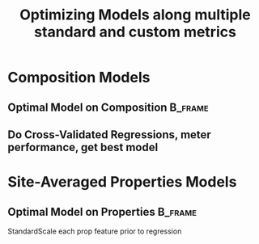 #+TITLE: Optimizing Models along multiple standard and custom metrics
* COMMENT dependencies
#+begin_src jupyter-python :session sm :kernel aikit :exports results :results raw drawer
  import sqlite3
  import pandas as pd
  import numpy as np
  # featurization
  from cmcl.data.frame import *
  from cmcl.features.categories import Categories
  ## accelerated ml pipeline ##
  from sklearn.intelex import patch_sklearn
  patch_sklearn()
  # feature engineering
  from sklearn.impute import SimpleImputer
  from sklearn.preprocessing import Normalizer, StandardScaler
  from sklearn.compose import TransformedTargetRegressor as ytRegressor
  # predictors
  from sklearn.ensemble import RandomForestRegressor
  from sklearn.gaussian_process import GaussianProcessRegressor
  from sklearn.gaussian_process.kernels import DotProduct, WhiteKernel, RBF, Matern, RationalQuadratic, ExpSineSquared, ConstantKernel
  from sklearn.ensemble import GradientBoostingRegressor
  ## pipeline workflow
  from sklearn.pipeline import make_pipeline as mkpipe
  from sklearn.model_selection import train_test_split as tts
  from sklearn.model_selection import GridSearchCV as gsCV
  # model eval
  from sklearn.metrics import make_scorer, mean_squared_error, r2_score, explained_variance_score, max_error
  #visualization
  import matplotlib.pyplot as plt
  from sklearn import set_config
#+end_src

  #+RESULTS:
  :RESULTS:
  # [goto error]
  : [0;31m---------------------------------------------------------------------------[0m
  : [0;31mModuleNotFoundError[0m                       Traceback (most recent call last)
  : Input [0;32mIn [3][0m, in [0;36m<cell line: 8>[0;34m()[0m
  : [1;32m      6[0m [38;5;28;01mfrom[39;00m [38;5;21;01mcmcl[39;00m[38;5;21;01m.[39;00m[38;5;21;01mfeatures[39;00m[38;5;21;01m.[39;00m[38;5;21;01mcategories[39;00m [38;5;28;01mimport[39;00m Categories
  : [1;32m      7[0m [38;5;66;03m## accelerated ml pipeline ##[39;00m
  : [0;32m----> 8[0m [38;5;28;01mfrom[39;00m [38;5;21;01msklearn[39;00m[38;5;21;01m.[39;00m[38;5;21;01mintelex[39;00m [38;5;28;01mimport[39;00m patch_sklearn
  : [1;32m      9[0m patch_sklearn()
  : [1;32m     10[0m [38;5;66;03m# feature engineering[39;00m
  : 
  : [0;31mModuleNotFoundError[0m: No module named 'sklearn.intelex'
  :END:
* TODO COMMENT group-aware scorer
- [ ] make sklearn compliant, discrete-by-label, scoring class. Initially, focus on assessing regressions for alloy mix subsets... somehow
- [ ] build towards multi-fidelity learning
- sklearn compliant WHAT???? I can't remember (in cmcl? or yogi?)
* COMMENT load data
#+begin_src jupyter-python :session sm :kernel aikit :exports results :results raw drawer
  sqlbase = """SELECT *
              FROM mannodi_base"""
  sqlref = """SELECT *
              FROM mannodi_ref_elprop"""
  sqlalmora = """SELECT *
                 FROM almora_agg"""
  with sqlite3.connect("/home/panos/src/cmcl/cmcl/db/perovskites.db") as conn:
      df = pd.read_sql(sqlbase, conn, index_col="index")
      lookup = pd.read_sql(sqlref, conn, index_col='index')
      almora = pd.read_sql(sqlalmora, conn, index_col='index')
#+end_src

#+RESULTS:

* COMMENT Clean Data
#+begin_src jupyter-python :session sm :kernel aikit :exports results :results raw drawer
  lookup = lookup.set_index("Formula")
  df = df.set_index(["Formula", "sim_cell"], append=True)
#+end_src

  #+RESULTS:

** manual subset index + subset constituents
- drop formula with large lattice parameter difference between HSE and PBE (calculation to be rerun)
- large structural deformation identified by observing cubicity metric -- well outside of 5-10% spec?
#+begin_src jupyter-python :session sm :kernel aikit :exports results :results raw drawer
  df = df.drop(index=["Rb0.375Cs0.625GeBr3", "RbGeBr1.125Cl1.875", "K0.75Cs0.25GeI3", "K8Sn8I9Cl15"], level=1)
  maincomp = df.ft.comp().iloc[:, :14:]
  empcomp = df.ft.comp().loc[:, ["FA", "MA", "Cs", "Pb", "Sn", "I", "Br", "Cl"]]
#+end_src

#+RESULTS:

** generate and track mix categories
#+begin_src jupyter-python :session sm :kernel aikit :exports results :results raw drawer
  mixlog = maincomp.collect.abx().groupby(level=0, axis=1).count()
  mix = mixlog.pipe(Categories.logif, condition=lambda x: x>1, default="pure")
  df = df.assign(mixing=mix).set_index("mixing", append=True)
  maincomp = maincomp.assign(mixing=mix).set_index("mixing", append=True)
  empcomp = empcomp.assign(mixing=mix).set_index("mixing", append=True)    
#+end_src

#+RESULTS:

** auto subset index
#+begin_src jupyter-python :session sm :kernel aikit :exports results :results raw drawer
  size = df.index.isin(["2x2x2"], level="sim_cell")
  #maincomp
  maincomp = maincomp.collect.abx()
  mcg = maincomp.groupby(level=0, axis=1).sum()
  mvB, mvX, mvA, = mcg.A.isin([1, 8]), mcg.B.isin([1, 8]), mcg.X.isin([3, 24])
  #emcomp
  empcomp = empcomp.collect.abx()
  ecg = empcomp.groupby(level=0, axis=1).sum()
  evB, evX, evA, = ecg.A.isin([1, 8]), ecg.B.isin([1, 8]), ecg.X.isin([3, 24])
  #subset indexes
  mfocus = size*mvB*mvA*mvX
  efocus = size*evB*evA*evX
#+end_src

#+RESULTS:

** apply subsets
#+begin_src jupyter-python :session sm :kernel aikit :exports results :results raw drawer
  maincomp = maincomp[mfocus]
  empcomp = empcomp[efocus]
  mys = df[mfocus]
  eys = df[efocus] #only 56 compounds
#+end_src

#+RESULTS:

* Composition Models
** Optimal Model on Composition                                    :B_frame:
:PROPERTIES:
:BEAMER_env: frame
:END:
*** COMMENT construct pipeline + create test/train splits
Normalize each sampled composition prior to regression
#+begin_src jupyter-python :session sm :kernel aikit :exports results :results raw drawer
  fillna = SimpleImputer(strategy="constant", fill_value=0.0)
  cpipeRFR = mkpipe(fillna, Normalizer(), RandomForestRegressor())
  cpipeGPR = mkpipe(fillna, Normalizer(), GaussianProcessRegressor())
  cpipeGBR = mkpipe(fillna, Normalizer(), GradientBoostingRegressor())
  mc_tr, mc_ts, my_tr, my_ts = tts(maincomp, mys,
                                   train_size=0.8, random_state=0)
  ec_tr, ec_ts, ey_tr, ey_ts = tts(empcomp, eys,
                                   train_size=0.8, random_state=0)
#+end_src

#+RESULTS:

*** COMMENT construct Hyper-parameter Spaces
**** RFR params
#+begin_src jupyter-python :session sm :kernel aikit :exports results :results raw drawer
  #"max_depth": [10, 20, 40],
  #"min_samples_split": [2, 5, 10]
  RFRgrid = [
      {'normalizer__norm': ['l1', 'l2', 'max'],
       'randomforestregressor__bootstrap': [True], #build each tree from sample
       'randomforestregressor__ccp_alpha': [0.0, 0.5, 1.0], #cost-complexity pruning
       'randomforestregressor__criterion': ['mse'], #['squared_error', 'poisson'], update sklearn and try these
       'randomforestregressor__max_depth': [None], #investigate dept of constituent trees, limit
       'randomforestregressor__max_features': ['auto', 'sqrt', 3], #split after considering
       'randomforestregressor__max_leaf_nodes': [None], #investigate nodularity of trees
       'randomforestregressor__max_samples': [0.9, 0.6, 0.3], #frac to bag
       'randomforestregressor__min_impurity_decrease': [0.0],
       'randomforestregressor__min_impurity_split': [None],
       'randomforestregressor__min_samples_leaf': [1], #just sensible
       'randomforestregressor__min_samples_split': [2], #
       'randomforestregressor__min_weight_fraction_leaf': [0.0], #
       'randomforestregressor__n_estimators': [20, 50, 100],
       'randomforestregressor__n_jobs': [4], #parallelize exec
       'randomforestregressor__oob_score': [True], #use out-of-bag samples to validate (faster)
       'randomforestregressor__random_state': [None],
       'randomforestregressor__verbose': [0], 
       'randomforestregressor__warm_start': [False] #make a new forest every time (honest)
       },
      {'normalizer__norm': ['l1', 'l2', 'max'],
       'randomforestregressor__bootstrap': [False], #Build each tree from everything
       'randomforestregressor__ccp_alpha': [0.0, 0.5, 1.0], #cost-complexity pruning
       'randomforestregressor__criterion': ['mse'], #['squared_error', 'poisson'],
       'randomforestregressor__max_depth': [None], #investigate dept of constituent trees, limit
       'randomforestregressor__max_features': ['auto', 'sqrt', 3], #split after considering
       'randomforestregressor__max_leaf_nodes': [None], #investigate nodularity of trees
       'randomforestregressor__max_samples': [None], #"bag" everything
       'randomforestregressor__min_impurity_decrease': [0.0],
       'randomforestregressor__min_impurity_split': [None],
       'randomforestregressor__min_samples_leaf': [1], #just sensible
       'randomforestregressor__min_samples_split': [2], #
       'randomforestregressor__min_weight_fraction_leaf': [0.0], #
       'randomforestregressor__n_estimators': [20, 50, 100],
       'randomforestregressor__n_jobs': [4], #parallelize exec
       #oob score not available
       'randomforestregressor__random_state': [None],
       'randomforestregressor__verbose': [0], 
       'randomforestregressor__warm_start': [False] #make a new forest every time (honest)
       }
  ]
#+end_src

#+RESULTS:

**** GPR params
#+begin_src jupyter-python :session sm :kernel aikit :exports results :results raw drawer
  
#+end_src
**** GBR params
#+begin_src jupyter-python :session sm :kernel aikit :exports results :results raw drawer

#+end_src
** Do Cross-Validated Regressions, meter performance, get best model
:PROPERTIES:
:ID:       38022a45-6806-48c1-9fa6-25eabf75ac87
:END:
#+begin_src jupyter-python :session sm :kernel aikit :exports results :results raw drawer :async yes
  RFRscoring = {'r2': make_scorer(r2_score),
                'ev': make_scorer(explained_variance_score),
                'maxerr': make_scorer(max_error, greater_is_better=False),}
                #'mse': make_scorer(mean_squared_error, greater_is_better=False, squared=False)}
  rfr = gsCV(cpipeRFR, param_grid=RFRgrid,
             cv=3, verbose=1, scoring=RFRscoring, refit="r2", return_train_score=True)
  rfr.fit(ec_tr, ey_tr.PBE_bg_eV)
#+end_src

* COMMENT compute property descriptors
** create relational table
#+begin_src jupyter-python :session sm :kernel aikit :exports results :results raw drawer
  mrel = maincomp.reset_index().melt(id_vars=maincomp.index.names).dropna(axis=0, subset="value")
  mrel = mrel.set_index(maincomp.index.names, append=False)
  erel = empcomp.reset_index().melt(id_vars=empcomp.index.names).dropna(axis=0, subset="value")
  erel = erel.set_index(empcomp.index.names, append=False)
#+end_src

#+RESULTS:

** perform main join
#+begin_src jupyter-python :session sm :kernel aikit :exports results :results raw drawer
  join = pd.merge(left=mrel, right=lookup, left_on="element", right_on="Formula")
  join = join.set_index(mrel.index)
  mainprop = join.groupby("site").apply(
      lambda df: df.groupby(level="Formula").apply(
          lambda df: pd.DataFrame(np.average(
              a=df.select_dtypes(include=np.number), axis=0, weights=df.value),
                                  index=df.select_dtypes(include=np.number).columns)))
  mainprop = mainprop.unstack(level="site").unstack(level=1)
  mainprop.columns=mainprop.columns.droplevel([0])
  mainprop = mainprop.drop(columns="value", level=1)
  mainprop = mainprop.reindex(index = maincomp.index.get_level_values("Formula"))
  mainprop.index=maincomp.index
#+end_src

#+RESULTS:

** get empprop from mainprop
#+begin_src jupyter-python :session sm :kernel aikit :exports results :results raw drawer
  empprop = mainprop.reindex(index=empcomp.index)
#+end_src

#+RESULTS:
* Site-Averaged Properties Models
** Optimal Model on Properties                                     :B_frame:
:PROPERTIES:
:BEAMER_env: frame
:END:
StandardScale each prop feature prior to regression
#+begin_src jupyter-python :session sm :kernel aikit :exports results :results raw drawer
ppipe = mkpipe(StandardScaler(), RandomForestRegressor())

X_train, X_test, y_train, y_test = train_test_split(maincomp, mys, test_size=0.2, random_state=0)

clf.fit(X_train, y_train)
print("model score: %.3f" % clf.score(X_test, y_test))
  cpipe = 
#+end_src
